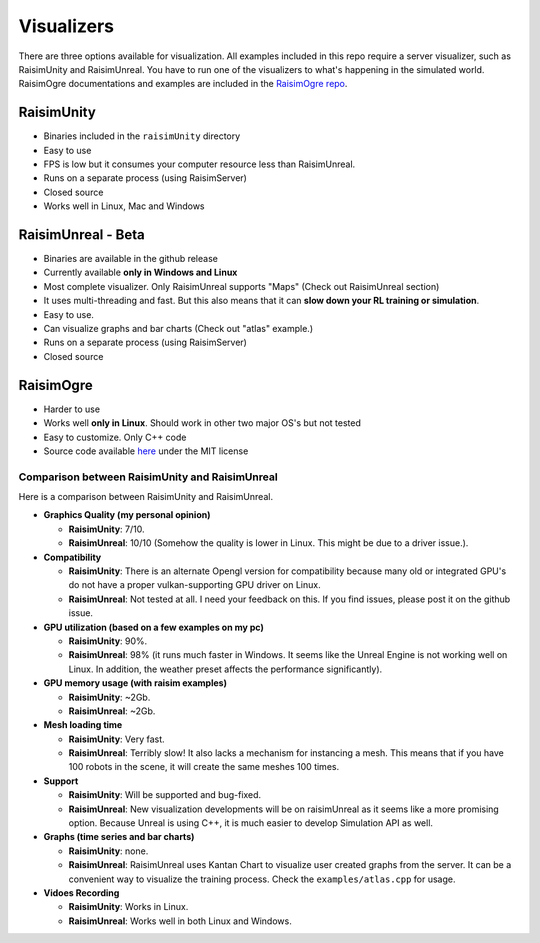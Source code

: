 #############################
Visualizers
#############################

There are three options available for visualization.
All examples included in this repo require a server visualizer, such as RaisimUnity and RaisimUnreal.
You have to run one of the visualizers to what's happening in the simulated world.
RaisimOgre documentations and examples are included in the `RaisimOgre repo <https://github.com/raisimTech/raisimogre>`_.

RaisimUnity
***************

.. image:: ../image/raisimUnity4.png
  :alt: raisimUnity
  :width: 600

*  Binaries included in the ``raisimUnity`` directory
*  Easy to use
*  FPS is low but it consumes your computer resource less than RaisimUnreal.
*  Runs on a separate process (using RaisimServer)
*  Closed source
*  Works well in Linux, Mac and Windows

RaisimUnreal - Beta
*********************

.. image:: ../image/raisimUnreal1.png
  :alt: raisimUnity
  :width: 600

*  Binaries are available in the github release
*  Currently available **only in Windows and Linux**
*  Most complete visualizer. Only RaisimUnreal supports "Maps" (Check out RaisimUnreal section)
*  It uses multi-threading and fast. But this also means that it can **slow down your RL training or simulation**.
*  Easy to use.
*  Can visualize graphs and bar charts (Check out "atlas" example.)
*  Runs on a separate process (using RaisimServer)
*  Closed source

RaisimOgre
************

.. image:: ../image/raisimOgre.png
  :alt: raisimOgre
  :width: 420

*  Harder to use
*  Works well **only in Linux**. Should work in other two major OS's but not tested
*  Easy to customize. Only C++ code
*  Source code available `here <https://github.com/raisimTech/raisimogre>`_ under the MIT license


Comparison between RaisimUnity and RaisimUnreal
==================================================

Here is a comparison between RaisimUnity and RaisimUnreal.

*  **Graphics Quality (my personal opinion)**

   *  **RaisimUnity**: 7/10.
   *  **RaisimUnreal**: 10/10 (Somehow the quality is lower in Linux. This might be due to a driver issue.).

*  **Compatibility**

   *  **RaisimUnity**: There is an alternate Opengl version for compatibility because many old or integrated GPU's do not have a proper vulkan-supporting GPU driver on Linux.
   *  **RaisimUnreal**: Not tested at all. I need your feedback on this. If you find issues, please post it on the github issue.

*  **GPU utilization (based on a few examples on my pc)**

   *  **RaisimUnity**: 90%.
   *  **RaisimUnreal**: 98% (it runs much faster in Windows. It seems like the Unreal Engine is not working well on Linux. In addition, the weather preset affects the performance significantly).

*  **GPU memory usage (with raisim examples)**

   *  **RaisimUnity**: ~2Gb.
   *  **RaisimUnreal**: ~2Gb.

*  **Mesh loading time**

   *  **RaisimUnity**: Very fast.
   *  **RaisimUnreal**: Terribly slow! It also lacks a mechanism for instancing a mesh. This means that if you have 100 robots in the scene, it will create the same meshes 100 times.

*  **Support**

   *  **RaisimUnity**: Will be supported and bug-fixed.
   *  **RaisimUnreal**: New visualization developments will be on raisimUnreal as it seems like a more promising option. Because Unreal is using C++, it is much easier to develop Simulation API as well.

*  **Graphs (time series and bar charts)**

   *  **RaisimUnity**: none.
   *  **RaisimUnreal**: RaisimUnreal uses Kantan Chart to visualize user created graphs from the server. It can be a convenient way to visualize the training process. Check the ``examples/atlas.cpp`` for usage.

*  **Vidoes Recording**

   *  **RaisimUnity**: Works in Linux.
   *  **RaisimUnreal**: Works well in both Linux and Windows.
